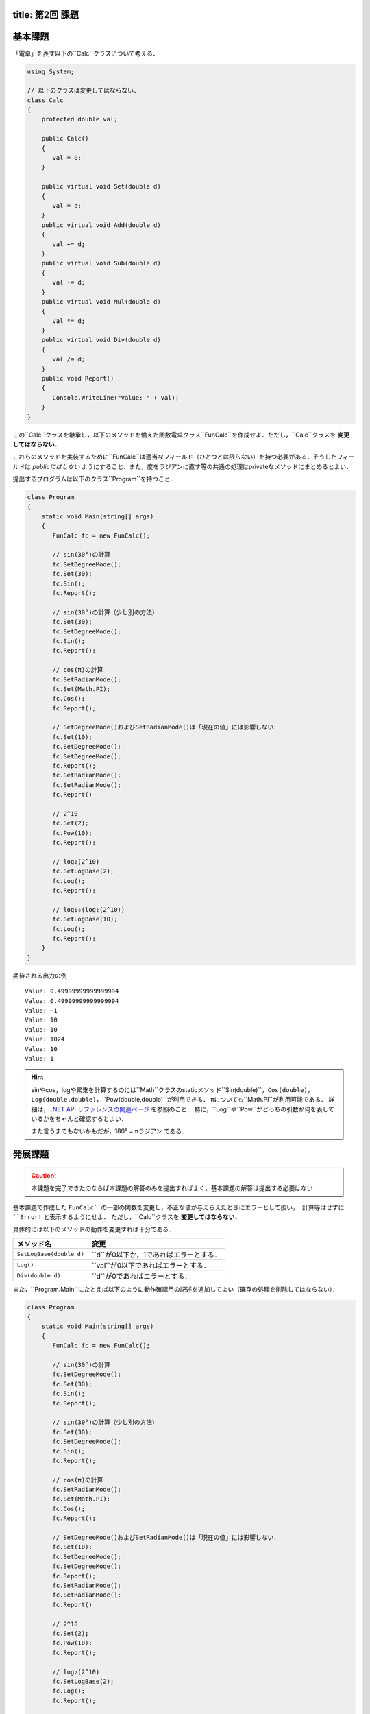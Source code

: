 -------
title: 第2回 課題
-------

--------
基本課題
--------

「電卓」を表す以下の``Calc``クラスについて考える．

.. code:: cs

   using System;

   // 以下のクラスは変更してはならない．
   class Calc
   {
       protected double val;

       public Calc()
       {
          val = 0;
       }

       public virtual void Set(double d)
       {
          val = d;
       }
       public virtual void Add(double d)
       {
          val += d;
       }
       public virtual void Sub(double d)
       {
          val -= d;
       }
       public virtual void Mul(double d)
       {
          val *= d;
       }
       public virtual void Div(double d)
       {
          val /= d;
       }
       public void Report()
       {
          Console.WriteLine("Value: " + val);
       }
   }

この``Calc``クラスを継承し，以下のメソッドを備えた関数電卓クラス``FunCalc``を作成せよ．ただし，``Calc``クラスを **変更してはならない．**

=============================          ===========================
メソッド名                             説明
=============================          ===========================
``public void Pow(double d)``          現在の値を``d``乗にする．
``public void SetLogBase(double d)``   logの底を``d``に設定する．
``public void Log()``                  現在の値をそのlogに設定する．
``public void SetRadianMode()``        三角関数の角度の単位をラジアンに設定する．
``public void SetDegreeMode()``        三角関数の角度の単位を度に設定する．
``public void Sin()``                  現在の値を角度（角度の単位は上記メソッドにより設定される）として，そのsinに現在を値を設定する．
``public void Cos()``                  現在の値を角度（角度の単位は上記メソッドにより設定される）として，そのcosに現在を値を設定する．
=============================          ===========================

これらのメソッドを実装するために``FunCalc``は適当なフィールド（ひとつとは限らない）を持つ必要がある．そうしたフィールドは *publicにはしない* ようにすること．また，度をラジアンに直す等の共通の処理はprivateなメソッドにまとめるとよい．

提出するプログラムは以下のクラス``Program``を持つこと．

.. code:: cs

   class Program
   {
       static void Main(string[] args)
       {
          FunCalc fc = new FunCalc();

          // sin(30°)の計算
          fc.SetDegreeMode();
          fc.Set(30);
          fc.Sin();
          fc.Report();

          // sin(30°)の計算（少し別の方法）
          fc.Set(30);
          fc.SetDegreeMode();
          fc.Sin();
          fc.Report();

          // cos(π)の計算
          fc.SetRadianMode();
          fc.Set(Math.PI);
          fc.Cos();
          fc.Report();

          // SetDegreeMode()およびSetRadianMode()は「現在の値」には影響しない．
          fc.Set(10);
          fc.SetDegreeMode();
          fc.SetDegreeMode();
          fc.Report();
          fc.SetRadianMode();
          fc.SetRadianMode();
          fc.Report()

          // 2^10
          fc.Set(2);
          fc.Pow(10);
          fc.Report();

          // log₂(2^10)
          fc.SetLogBase(2);
          fc.Log();
          fc.Report();

          // log₁₀(log₂(2^10))
          fc.SetLogBase(10);
          fc.Log();
          fc.Report();
       }
   }

期待される出力の例

::

    Value: 0.49999999999999994
    Value: 0.49999999999999994
    Value: -1
    Value: 10
    Value: 10
    Value: 1024
    Value: 10
    Value: 1


.. hint::

   sinやcos，logや累乗を計算するのには``Math``クラスのstaticメソッド``Sin(double)``，``Cos(double)``，``Log(double,double)``，``Pow(double,double)``が利用できる．
   πについても``Math.PI``が利用可能である．
   詳細は， `.NET API リファレンスの関連ページ <https://docs.microsoft.com/en-us/dotnet/api/system.math?view=net-6.0>`__ を参照のこと．
   特に，``Log``や``Pow``がどっちの引数が何を表しているかをちゃんと確認するとよい．

   また言うまでもないかもだが，180° = πラジアン である．




--------
発展課題
--------

.. caution::

   本課題を完了できたのならば本課題の解答のみを提出すればよく，基本課題の解答は提出する必要はない．

基本課題で作成した ``FunCalc``の一部の関数を変更し，不正な値が与えらえたときにエラーとして扱い，
計算等はせずに ``Error!`` と表示するようにせよ． ただし，``Calc``クラスを **変更してはならない．**


具体的には以下のメソッドの動作を変更すれば十分である．

========================   ======================
メソッド名                 変更
========================   ======================
``SetLogBase(double d)``   ``d``が0以下か，1であればエラーとする．
``Log()``                  ``val``が0以下であればエラーとする．
``Div(double d)``          ``d``が0であればエラーとする．
========================   ======================

また，``Program.Main``にたとえば以下のように動作確認用の記述を追加してよい（既存の処理を削除してはならない）．

.. code:: cs

   class Program
   {
       static void Main(string[] args)
       {
          FunCalc fc = new FunCalc();

          // sin(30°)の計算
          fc.SetDegreeMode();
          fc.Set(30);
          fc.Sin();
          fc.Report();

          // sin(30°)の計算（少し別の方法）
          fc.Set(30);
          fc.SetDegreeMode();
          fc.Sin();
          fc.Report();

          // cos(π)の計算
          fc.SetRadianMode();
          fc.Set(Math.PI);
          fc.Cos();
          fc.Report();

          // SetDegreeMode()およびSetRadianMode()は「現在の値」には影響しない．
          fc.Set(10);
          fc.SetDegreeMode();
          fc.SetDegreeMode();
          fc.Report();
          fc.SetRadianMode();
          fc.SetRadianMode();
          fc.Report()

          // 2^10
          fc.Set(2);
          fc.Pow(10);
          fc.Report();

          // log₂(2^10)
          fc.SetLogBase(2);
          fc.Log();
          fc.Report();

          // log₁₀(log₂(2^10))
          fc.SetLogBase(10);
          fc.Log();
          fc.Report();

          // エラー処理の動作確認用
          fc.Div(0);         // Error!
          fc.Report();       // 直前のfc.Report()と同じ値が表示される
          fc.Set(0);
          fc.Log();          // Error!
          fc.Report();       // Value: 0
          fc.SetLogBase(-1); // Error!
          fc.SetLogBase(1);  // Error!
       }
   }


.. hint::

   オーバライドを使う．



